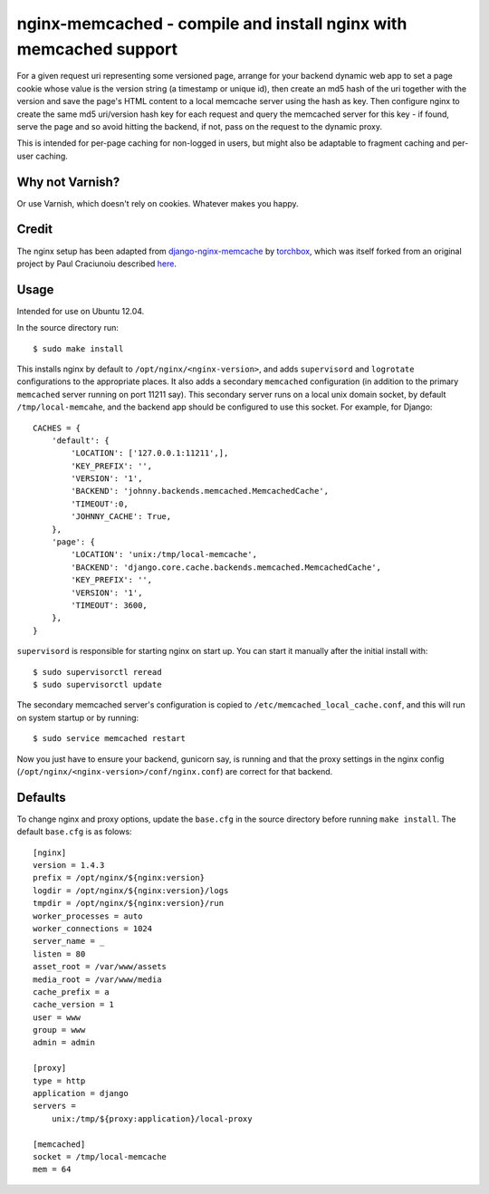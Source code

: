 
nginx-memcached - compile and install nginx with memcached support
==================================================================

For a given request uri representing some versioned page, arrange for your
backend dynamic web app to set a page cookie whose value is the version string (a
timestamp or unique id), then create an md5 hash of the uri together with the
version and save the page's HTML content to a local memcache server using the
hash as key. Then configure nginx to create the same md5 uri/version hash key
for each request and query the memcached server for this key - if found, serve
the page and so avoid hitting the backend, if not, pass on the request to the
dynamic proxy.

This is intended for per-page caching for non-logged in users, but might also be
adaptable to fragment caching and per-user caching.

Why not Varnish?
----------------

Or use Varnish, which doesn't rely on cookies. Whatever makes you happy.

Credit
------

The nginx setup has been adapted from `django-nginx-memcache`_ by `torchbox`_, which was
itself forked from an original project by Paul Craciunoiu described `here`_.

Usage
-----

Intended for use on Ubuntu 12.04.

In the source directory run::

    $ sudo make install

This installs nginx by default to ``/opt/nginx/<nginx-version>``, and adds
``supervisord`` and ``logrotate`` configurations to the appropriate places.
It also adds a secondary ``memcached`` configuration (in addition to the
primary ``memcached`` server running on port 11211 say). This secondary server
runs on a local unix domain socket, by default ``/tmp/local-memcahe``, and the
backend app should be configured to use this socket. For example, for Django::

    CACHES = {
        'default': {
            'LOCATION': ['127.0.0.1:11211',],
            'KEY_PREFIX': '',
            'VERSION': '1',
            'BACKEND': 'johnny.backends.memcached.MemcachedCache',
            'TIMEOUT':0,
            'JOHNNY_CACHE': True,
        },
        'page': {
            'LOCATION': 'unix:/tmp/local-memcache',
            'BACKEND': 'django.core.cache.backends.memcached.MemcachedCache',
            'KEY_PREFIX': '',
            'VERSION': '1',
            'TIMEOUT': 3600,
        },
    }

``supervisord`` is responsible for starting nginx on start up. You can start
it manually after the initial install with::

    $ sudo supervisorctl reread
    $ sudo supervisorctl update

The secondary memcached server's configuration is copied to
``/etc/memcached_local_cache.conf``, and this will run on system startup or by
running::

    $ sudo service memcached restart

Now you just have to ensure your backend, gunicorn say, is running and
that the proxy settings in the nginx config (``/opt/nginx/<nginx-version>/conf/nginx.conf``)
are correct for that backend.

Defaults
--------

To change nginx and proxy options, update the ``base.cfg`` in the source directory
before running ``make install``. The default ``base.cfg`` is as folows::

    [nginx]
    version = 1.4.3
    prefix = /opt/nginx/${nginx:version}
    logdir = /opt/nginx/${nginx:version}/logs
    tmpdir = /opt/nginx/${nginx:version}/run
    worker_processes = auto
    worker_connections = 1024
    server_name = _
    listen = 80
    asset_root = /var/www/assets
    media_root = /var/www/media
    cache_prefix = a
    cache_version = 1
    user = www
    group = www
    admin = admin

    [proxy]
    type = http
    application = django
    servers =
        unix:/tmp/${proxy:application}/local-proxy

    [memcached]
    socket = /tmp/local-memcache
    mem = 64


.. _django-nginx-memcache: https://github.com/torchbox/django-nginx-memcache
.. _torchbox: http://www.torchbox.com/
.. _here: http://embrangler.com/2012/01/caching-django-views-with-nginx-and-memcache/

